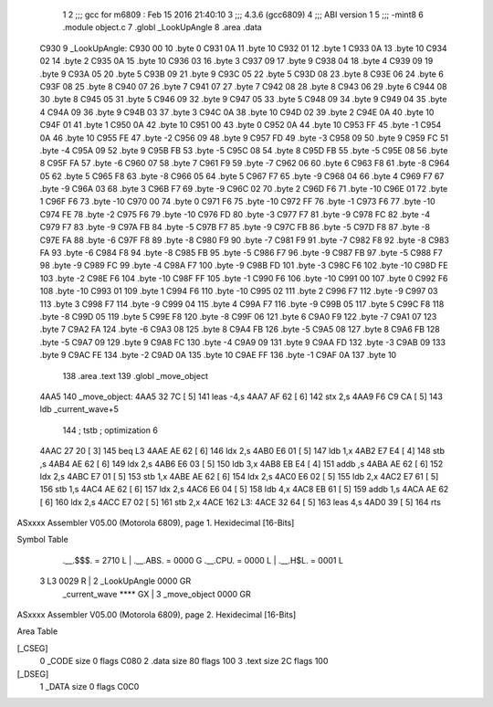                               1 
                              2 ;;; gcc for m6809 : Feb 15 2016 21:40:10
                              3 ;;; 4.3.6 (gcc6809)
                              4 ;;; ABI version 1
                              5 ;;; -mint8
                              6 	.module	object.c
                              7 	.globl _LookUpAngle
                              8 	.area .data
   C930                       9 _LookUpAngle:
   C930 00                   10 	.byte	0
   C931 0A                   11 	.byte	10
   C932 01                   12 	.byte	1
   C933 0A                   13 	.byte	10
   C934 02                   14 	.byte	2
   C935 0A                   15 	.byte	10
   C936 03                   16 	.byte	3
   C937 09                   17 	.byte	9
   C938 04                   18 	.byte	4
   C939 09                   19 	.byte	9
   C93A 05                   20 	.byte	5
   C93B 09                   21 	.byte	9
   C93C 05                   22 	.byte	5
   C93D 08                   23 	.byte	8
   C93E 06                   24 	.byte	6
   C93F 08                   25 	.byte	8
   C940 07                   26 	.byte	7
   C941 07                   27 	.byte	7
   C942 08                   28 	.byte	8
   C943 06                   29 	.byte	6
   C944 08                   30 	.byte	8
   C945 05                   31 	.byte	5
   C946 09                   32 	.byte	9
   C947 05                   33 	.byte	5
   C948 09                   34 	.byte	9
   C949 04                   35 	.byte	4
   C94A 09                   36 	.byte	9
   C94B 03                   37 	.byte	3
   C94C 0A                   38 	.byte	10
   C94D 02                   39 	.byte	2
   C94E 0A                   40 	.byte	10
   C94F 01                   41 	.byte	1
   C950 0A                   42 	.byte	10
   C951 00                   43 	.byte	0
   C952 0A                   44 	.byte	10
   C953 FF                   45 	.byte	-1
   C954 0A                   46 	.byte	10
   C955 FE                   47 	.byte	-2
   C956 09                   48 	.byte	9
   C957 FD                   49 	.byte	-3
   C958 09                   50 	.byte	9
   C959 FC                   51 	.byte	-4
   C95A 09                   52 	.byte	9
   C95B FB                   53 	.byte	-5
   C95C 08                   54 	.byte	8
   C95D FB                   55 	.byte	-5
   C95E 08                   56 	.byte	8
   C95F FA                   57 	.byte	-6
   C960 07                   58 	.byte	7
   C961 F9                   59 	.byte	-7
   C962 06                   60 	.byte	6
   C963 F8                   61 	.byte	-8
   C964 05                   62 	.byte	5
   C965 F8                   63 	.byte	-8
   C966 05                   64 	.byte	5
   C967 F7                   65 	.byte	-9
   C968 04                   66 	.byte	4
   C969 F7                   67 	.byte	-9
   C96A 03                   68 	.byte	3
   C96B F7                   69 	.byte	-9
   C96C 02                   70 	.byte	2
   C96D F6                   71 	.byte	-10
   C96E 01                   72 	.byte	1
   C96F F6                   73 	.byte	-10
   C970 00                   74 	.byte	0
   C971 F6                   75 	.byte	-10
   C972 FF                   76 	.byte	-1
   C973 F6                   77 	.byte	-10
   C974 FE                   78 	.byte	-2
   C975 F6                   79 	.byte	-10
   C976 FD                   80 	.byte	-3
   C977 F7                   81 	.byte	-9
   C978 FC                   82 	.byte	-4
   C979 F7                   83 	.byte	-9
   C97A FB                   84 	.byte	-5
   C97B F7                   85 	.byte	-9
   C97C FB                   86 	.byte	-5
   C97D F8                   87 	.byte	-8
   C97E FA                   88 	.byte	-6
   C97F F8                   89 	.byte	-8
   C980 F9                   90 	.byte	-7
   C981 F9                   91 	.byte	-7
   C982 F8                   92 	.byte	-8
   C983 FA                   93 	.byte	-6
   C984 F8                   94 	.byte	-8
   C985 FB                   95 	.byte	-5
   C986 F7                   96 	.byte	-9
   C987 FB                   97 	.byte	-5
   C988 F7                   98 	.byte	-9
   C989 FC                   99 	.byte	-4
   C98A F7                  100 	.byte	-9
   C98B FD                  101 	.byte	-3
   C98C F6                  102 	.byte	-10
   C98D FE                  103 	.byte	-2
   C98E F6                  104 	.byte	-10
   C98F FF                  105 	.byte	-1
   C990 F6                  106 	.byte	-10
   C991 00                  107 	.byte	0
   C992 F6                  108 	.byte	-10
   C993 01                  109 	.byte	1
   C994 F6                  110 	.byte	-10
   C995 02                  111 	.byte	2
   C996 F7                  112 	.byte	-9
   C997 03                  113 	.byte	3
   C998 F7                  114 	.byte	-9
   C999 04                  115 	.byte	4
   C99A F7                  116 	.byte	-9
   C99B 05                  117 	.byte	5
   C99C F8                  118 	.byte	-8
   C99D 05                  119 	.byte	5
   C99E F8                  120 	.byte	-8
   C99F 06                  121 	.byte	6
   C9A0 F9                  122 	.byte	-7
   C9A1 07                  123 	.byte	7
   C9A2 FA                  124 	.byte	-6
   C9A3 08                  125 	.byte	8
   C9A4 FB                  126 	.byte	-5
   C9A5 08                  127 	.byte	8
   C9A6 FB                  128 	.byte	-5
   C9A7 09                  129 	.byte	9
   C9A8 FC                  130 	.byte	-4
   C9A9 09                  131 	.byte	9
   C9AA FD                  132 	.byte	-3
   C9AB 09                  133 	.byte	9
   C9AC FE                  134 	.byte	-2
   C9AD 0A                  135 	.byte	10
   C9AE FF                  136 	.byte	-1
   C9AF 0A                  137 	.byte	10
                            138 	.area .text
                            139 	.globl _move_object
   4AA5                     140 _move_object:
   4AA5 32 7C         [ 5]  141 	leas	-4,s
   4AA7 AF 62         [ 6]  142 	stx	2,s
   4AA9 F6 C9 CA      [ 5]  143 	ldb	_current_wave+5
                            144 	; tstb	; optimization 6
   4AAC 27 20         [ 3]  145 	beq	L3
   4AAE AE 62         [ 6]  146 	ldx	2,s
   4AB0 E6 01         [ 5]  147 	ldb	1,x
   4AB2 E7 E4         [ 4]  148 	stb	,s
   4AB4 AE 62         [ 6]  149 	ldx	2,s
   4AB6 E6 03         [ 5]  150 	ldb	3,x
   4AB8 EB E4         [ 4]  151 	addb	,s
   4ABA AE 62         [ 6]  152 	ldx	2,s
   4ABC E7 01         [ 5]  153 	stb	1,x
   4ABE AE 62         [ 6]  154 	ldx	2,s
   4AC0 E6 02         [ 5]  155 	ldb	2,x
   4AC2 E7 61         [ 5]  156 	stb	1,s
   4AC4 AE 62         [ 6]  157 	ldx	2,s
   4AC6 E6 04         [ 5]  158 	ldb	4,x
   4AC8 EB 61         [ 5]  159 	addb	1,s
   4ACA AE 62         [ 6]  160 	ldx	2,s
   4ACC E7 02         [ 5]  161 	stb	2,x
   4ACE                     162 L3:
   4ACE 32 64         [ 5]  163 	leas	4,s
   4AD0 39            [ 5]  164 	rts
ASxxxx Assembler V05.00  (Motorola 6809), page 1.
Hexidecimal [16-Bits]

Symbol Table

    .__.$$$.       =   2710 L   |     .__.ABS.       =   0000 G
    .__.CPU.       =   0000 L   |     .__.H$L.       =   0001 L
  3 L3                 0029 R   |   2 _LookUpAngle       0000 GR
    _current_wave      **** GX  |   3 _move_object       0000 GR

ASxxxx Assembler V05.00  (Motorola 6809), page 2.
Hexidecimal [16-Bits]

Area Table

[_CSEG]
   0 _CODE            size    0   flags C080
   2 .data            size   80   flags  100
   3 .text            size   2C   flags  100
[_DSEG]
   1 _DATA            size    0   flags C0C0

